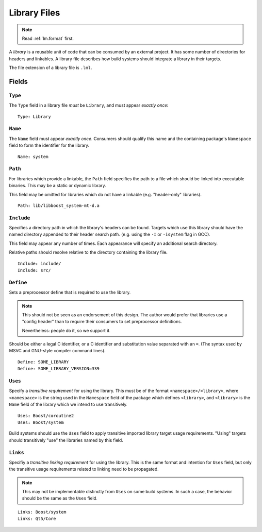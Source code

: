 .. _lm.library:

Library Files
#############

.. note::
    Read :ref:`lm.format` first.

A *library* is a reusable unit of code that can be consumed by an external
project. It has some number of directories for headers and linkables. A library
file describes how build systems should integrate a library in their targets.

The file extension of a library file is ``.lml``.


Fields
******


``Type``
========

The ``Type`` field in a library file *must* be ``Library``, and must appear
*exactly once*::

    Type: Library


``Name``
========

The ``Name`` field must appear *exactly once*. Consumers should qualify this
name and the containing package's ``Namespace`` field to form the identifier
for the library.

::

    Name: system


``Path``
========

For libraries which provide a linkable, the ``Path`` field specifies the path
to a file which should be linked into executable binaries. This may be a static
or dynamic library.

This field may be omitted for libraries which do not have a linkable (e.g.
"header-only" libraries).

::

    Path: lib/libboost_system-mt-d.a


``Include``
===========

Specifies a directory path in which the library's headers can be found. Targets
which use this library should have the named directory appended to their header
search path. (e.g. using the ``-I`` or ``-isystem`` flag in GCC).

This field may appear any number of times. Each appearance will specify an
additional search directory.

Relative paths should resolve relative to the directory containing the library
file.

::

    Include: include/
    Include: src/


``Define``
==========

Sets a preprocessor define that is required to use the library.

.. note::
    This should not be seen as an endorsement of this design. The author would
    prefer that libraries use a "config header" than to require their consumers
    to set preprocessor definitions.

    Nevertheless: people do it, so we support it.

Should be either a legal C identifier, or a C identifier and substitution value
separated with an ``=``. (The syntax used by MSVC and GNU-style compiler command
lines).

::

    Define: SOME_LIBRARY
    Define: SOME_LIBRARY_VERSION=339


``Uses``
========

Specify a *transitive requirement* for using the library. This must be of the
format ``<namespace>/<library>``, where ``<namespace>`` is the string used in
the ``Namespace`` field of the package which defines ``<library>``, and
``<library>`` is the ``Name`` field of the library which we intend to use
transitively.

::

    Uses: Boost/coroutine2
    Uses: Boost/system

Build systems should use the ``Uses`` field to apply transitive imported
library target usage requirements. "Using" targets should transitively "use"
the libraries named by this field.


``Links``
=========

Specifiy a *transitive linking requirement* for using the library. This is
the same format and intention for ``Uses`` field, but only the transitive usage
requirements related to linking need to be propagated.

.. note::
    This may not be implementable distinctly from ``Uses`` on some build
    systems. In such a case, the behavior should be the same as the ``Uses``
    field.

::

    Links: Boost/system
    Links: Qt5/Core

